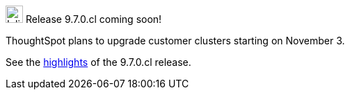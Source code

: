 .image:cal-outline-blue.svg[Inline,25] Release 9.7.0.cl coming soon!
****
ThoughtSpot plans to upgrade customer clusters starting on November 3.

See the <<next-release,highlights>> of the 9.7.0.cl release.
****